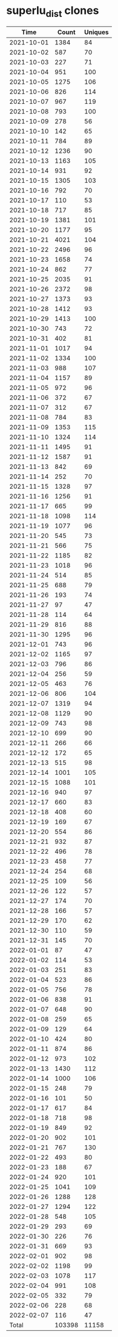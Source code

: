 * superlu_dist clones
|       Time |   Count | Uniques |
|------------+---------+---------|
| 2021-10-01 |    1384 |      84 |
| 2021-10-02 |     587 |      70 |
| 2021-10-03 |     227 |      71 |
| 2021-10-04 |     951 |     100 |
| 2021-10-05 |    1275 |     106 |
| 2021-10-06 |     826 |     114 |
| 2021-10-07 |     967 |     119 |
| 2021-10-08 |     793 |     100 |
| 2021-10-09 |     278 |      56 |
| 2021-10-10 |     142 |      65 |
| 2021-10-11 |     784 |      89 |
| 2021-10-12 |    1236 |      90 |
| 2021-10-13 |    1163 |     105 |
| 2021-10-14 |     931 |      92 |
| 2021-10-15 |    1305 |     103 |
| 2021-10-16 |     792 |      70 |
| 2021-10-17 |     110 |      53 |
| 2021-10-18 |     717 |      85 |
| 2021-10-19 |    1381 |     101 |
| 2021-10-20 |    1177 |      95 |
| 2021-10-21 |    4021 |     104 |
| 2021-10-22 |    2496 |      96 |
| 2021-10-23 |    1658 |      74 |
| 2021-10-24 |     862 |      77 |
| 2021-10-25 |    2035 |      91 |
| 2021-10-26 |    2372 |      98 |
| 2021-10-27 |    1373 |      93 |
| 2021-10-28 |    1412 |      93 |
| 2021-10-29 |    1413 |     100 |
| 2021-10-30 |     743 |      72 |
| 2021-10-31 |     402 |      81 |
| 2021-11-01 |    1017 |      94 |
| 2021-11-02 |    1334 |     100 |
| 2021-11-03 |     988 |     107 |
| 2021-11-04 |    1157 |      89 |
| 2021-11-05 |     972 |      96 |
| 2021-11-06 |     372 |      67 |
| 2021-11-07 |     312 |      67 |
| 2021-11-08 |     784 |      83 |
| 2021-11-09 |    1353 |     115 |
| 2021-11-10 |    1324 |     114 |
| 2021-11-11 |    1495 |      91 |
| 2021-11-12 |    1587 |      91 |
| 2021-11-13 |     842 |      69 |
| 2021-11-14 |     252 |      70 |
| 2021-11-15 |    1328 |      97 |
| 2021-11-16 |    1256 |      91 |
| 2021-11-17 |     665 |      99 |
| 2021-11-18 |    1098 |     114 |
| 2021-11-19 |    1077 |      96 |
| 2021-11-20 |     545 |      73 |
| 2021-11-21 |     566 |      75 |
| 2021-11-22 |    1185 |      82 |
| 2021-11-23 |    1018 |      96 |
| 2021-11-24 |     514 |      85 |
| 2021-11-25 |     688 |      79 |
| 2021-11-26 |     193 |      74 |
| 2021-11-27 |      97 |      47 |
| 2021-11-28 |     114 |      64 |
| 2021-11-29 |     816 |      88 |
| 2021-11-30 |    1295 |      96 |
| 2021-12-01 |     743 |      96 |
| 2021-12-02 |    1165 |      97 |
| 2021-12-03 |     796 |      86 |
| 2021-12-04 |     256 |      59 |
| 2021-12-05 |     463 |      76 |
| 2021-12-06 |     806 |     104 |
| 2021-12-07 |    1319 |      94 |
| 2021-12-08 |    1129 |      90 |
| 2021-12-09 |     743 |      98 |
| 2021-12-10 |     699 |      90 |
| 2021-12-11 |     266 |      66 |
| 2021-12-12 |     172 |      65 |
| 2021-12-13 |     515 |      98 |
| 2021-12-14 |    1001 |     105 |
| 2021-12-15 |    1088 |     101 |
| 2021-12-16 |     940 |      97 |
| 2021-12-17 |     660 |      83 |
| 2021-12-18 |     408 |      60 |
| 2021-12-19 |     169 |      67 |
| 2021-12-20 |     554 |      86 |
| 2021-12-21 |     932 |      87 |
| 2021-12-22 |     496 |      78 |
| 2021-12-23 |     458 |      77 |
| 2021-12-24 |     254 |      68 |
| 2021-12-25 |     109 |      56 |
| 2021-12-26 |     122 |      57 |
| 2021-12-27 |     174 |      70 |
| 2021-12-28 |     166 |      57 |
| 2021-12-29 |     170 |      62 |
| 2021-12-30 |     110 |      59 |
| 2021-12-31 |     145 |      70 |
| 2022-01-01 |      87 |      47 |
| 2022-01-02 |     114 |      53 |
| 2022-01-03 |     251 |      83 |
| 2022-01-04 |     523 |      86 |
| 2022-01-05 |     756 |      78 |
| 2022-01-06 |     838 |      91 |
| 2022-01-07 |     648 |      90 |
| 2022-01-08 |     259 |      65 |
| 2022-01-09 |     129 |      64 |
| 2022-01-10 |     424 |      80 |
| 2022-01-11 |     874 |      86 |
| 2022-01-12 |     973 |     102 |
| 2022-01-13 |    1430 |     112 |
| 2022-01-14 |    1000 |     106 |
| 2022-01-15 |     248 |      79 |
| 2022-01-16 |     101 |      50 |
| 2022-01-17 |     617 |      84 |
| 2022-01-18 |     718 |      98 |
| 2022-01-19 |     849 |      92 |
| 2022-01-20 |     902 |     101 |
| 2022-01-21 |     767 |     130 |
| 2022-01-22 |     493 |      80 |
| 2022-01-23 |     188 |      67 |
| 2022-01-24 |     920 |     101 |
| 2022-01-25 |    1041 |     109 |
| 2022-01-26 |    1288 |     128 |
| 2022-01-27 |    1294 |     122 |
| 2022-01-28 |     548 |     105 |
| 2022-01-29 |     293 |      69 |
| 2022-01-30 |     226 |      76 |
| 2022-01-31 |     669 |      93 |
| 2022-02-01 |     902 |      98 |
| 2022-02-02 |    1198 |      99 |
| 2022-02-03 |    1078 |     117 |
| 2022-02-04 |     991 |     108 |
| 2022-02-05 |     332 |      79 |
| 2022-02-06 |     228 |      68 |
| 2022-02-07 |     116 |      47 |
|------------+---------+---------|
| Total      |  103398 |   11158 |
